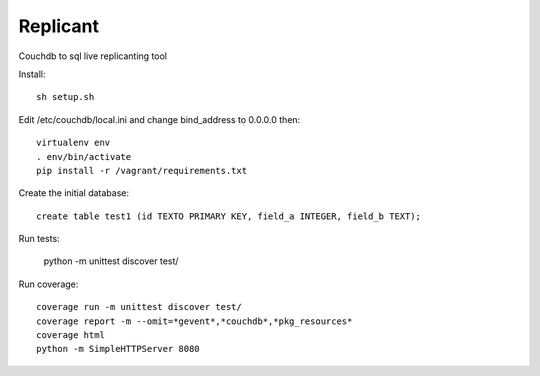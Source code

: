 Replicant
=============

Couchdb to sql live replicanting tool

Install::

    sh setup.sh

Edit /etc/couchdb/local.ini and change bind_address to 0.0.0.0 then::

    virtualenv env
    . env/bin/activate
    pip install -r /vagrant/requirements.txt

Create the initial database::

    create table test1 (id TEXTO PRIMARY KEY, field_a INTEGER, field_b TEXT);

Run tests:

    python -m unittest discover test/

Run coverage::

    coverage run -m unittest discover test/
    coverage report -m --omit=*gevent*,*couchdb*,*pkg_resources*
    coverage html
    python -m SimpleHTTPServer 8080